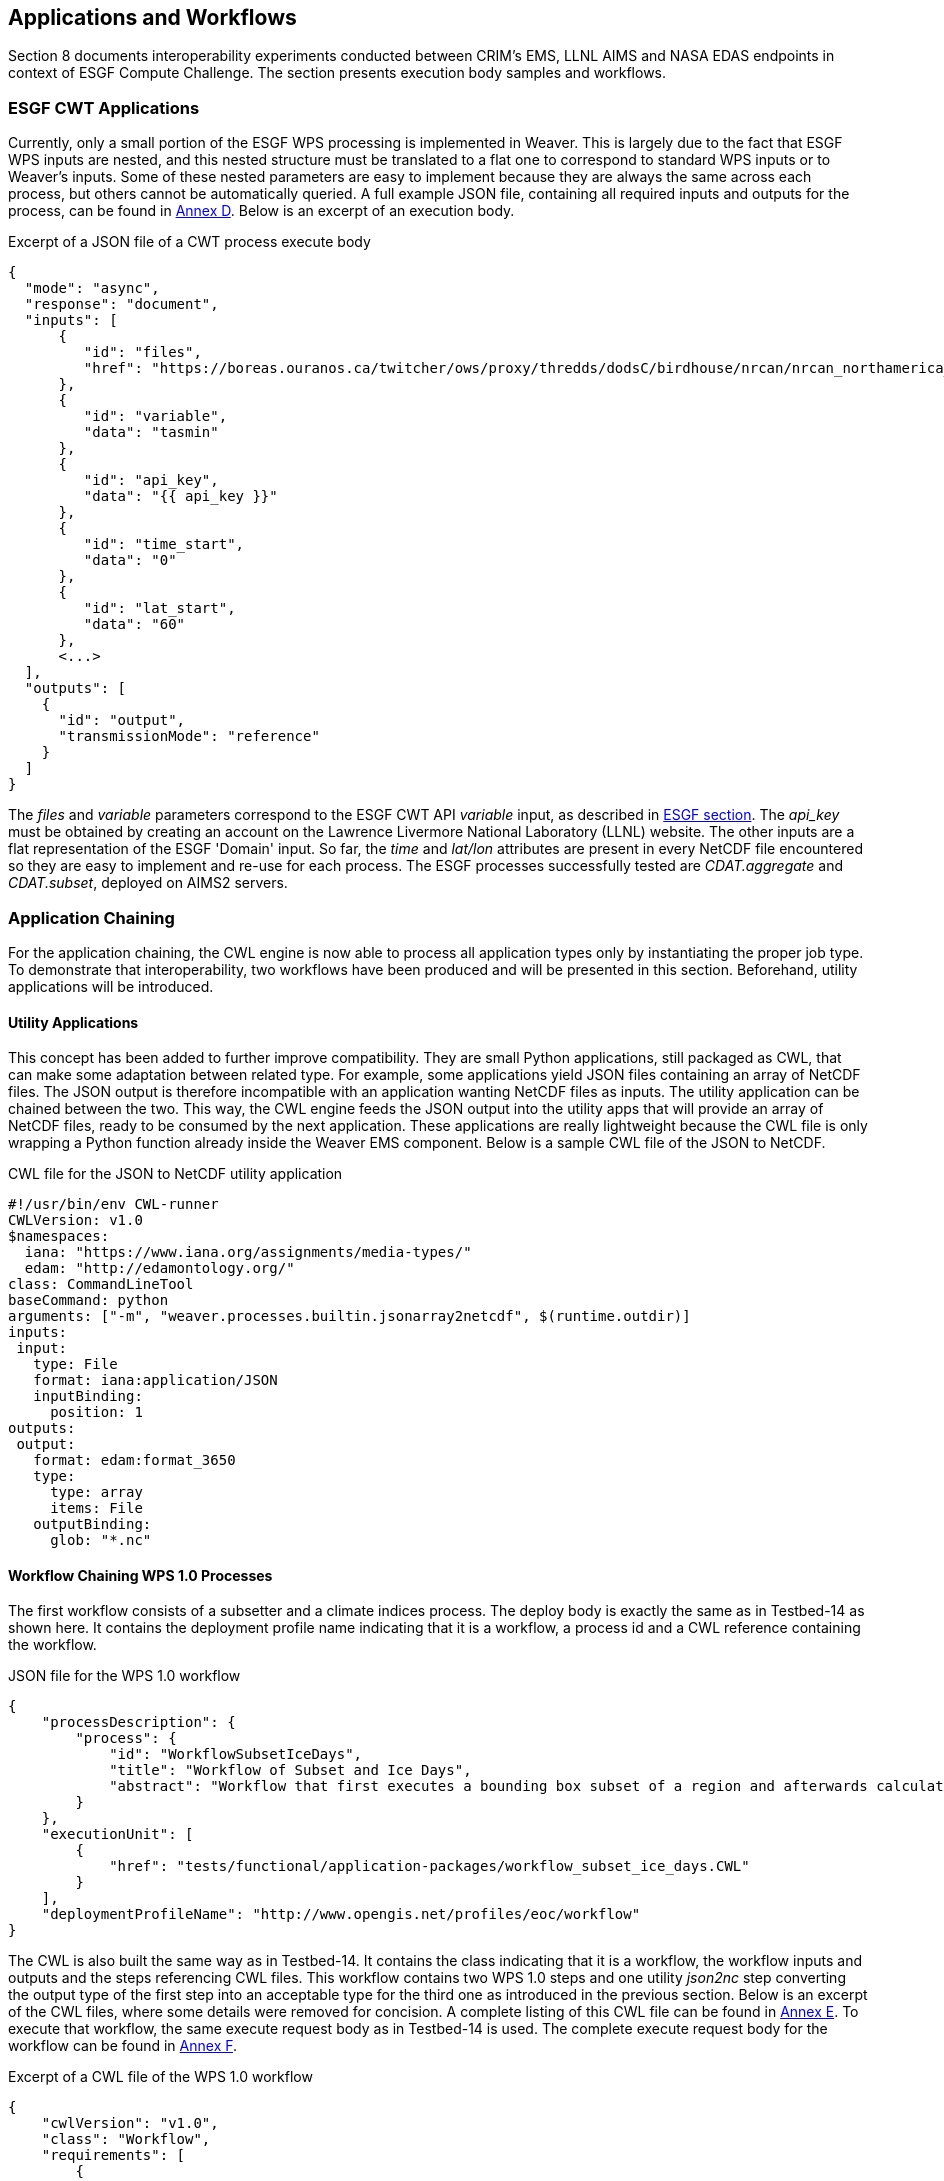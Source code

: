 [[TIEs]]
== Applications and Workflows

Section 8 documents interoperability experiments conducted between CRIM's EMS, LLNL AIMS and NASA EDAS endpoints in context of ESGF Compute Challenge. The section presents execution body samples and workflows.

=== ESGF CWT Applications

Currently, only a small portion of the ESGF WPS processing is implemented in Weaver. This is largely due to the fact that ESGF WPS inputs are nested, and this nested structure must be translated to a flat one to correspond to standard WPS inputs or to Weaver's inputs. Some of these nested parameters are easy to implement because they are always the same across each process, but others cannot be automatically queried. A full example JSON file, containing all required inputs and outputs for the process, can be found in <<JSON_CWT_execute, Annex D>>. Below is an excerpt of an execution body.

.Excerpt of a JSON file of a CWT process execute body
[source,JSON]
----
{
  "mode": "async",
  "response": "document",
  "inputs": [
      {
         "id": "files",
         "href": "https://boreas.ouranos.ca/twitcher/ows/proxy/thredds/dodsC/birdhouse/nrcan/nrcan_northamerica_monthly/tasmin/nrcan_northamerica_monthly_2015_tasmin.nc"
      },
      {
         "id": "variable",
         "data": "tasmin"
      },
      {
         "id": "api_key",
         "data": "{{ api_key }}"
      },
      {
         "id": "time_start",
         "data": "0"
      },
      {
         "id": "lat_start",
         "data": "60"
      },
      <...>
  ],
  "outputs": [
    {
      "id": "output",
      "transmissionMode": "reference"
    }
  ]
}
----

The _files_ and _variable_ parameters correspond to the ESGF CWT API _variable_ input, as described in <<ESGFCompute, ESGF section>>. The _api_key_ must be obtained by creating an account on the Lawrence Livermore National Laboratory (LLNL) website. The other inputs are a flat representation of the ESGF 'Domain' input. So far, the _time_ and _lat/lon_ attributes are present in every NetCDF file encountered so they are easy to implement and re-use for each process. The ESGF processes successfully tested are _CDAT.aggregate_ and _CDAT.subset_, deployed on AIMS2 servers.

=== Application Chaining

For the application chaining, the CWL engine is now able to process all application types only by instantiating the proper job type. To demonstrate that interoperability, two workflows have been produced and will be presented in this section. Beforehand, utility applications will be introduced.

==== Utility Applications

This concept has been added to further improve compatibility. They are small Python applications, still packaged as CWL, that can make some adaptation between related type. For example, some applications yield JSON files containing an array of NetCDF files. The JSON output is therefore incompatible with an application wanting NetCDF files as inputs. The utility application can be chained between the two. This way, the CWL engine feeds the JSON output into the utility apps that will provide an array of NetCDF files, ready to be consumed by the next application. These applications are really lightweight because the CWL file is only wrapping a Python function already inside the Weaver EMS component. Below is a sample CWL file of the JSON to NetCDF.

.CWL file for the JSON to NetCDF utility application
[source,python]
----
#!/usr/bin/env CWL-runner
CWLVersion: v1.0
$namespaces:
  iana: "https://www.iana.org/assignments/media-types/"
  edam: "http://edamontology.org/"
class: CommandLineTool
baseCommand: python
arguments: ["-m", "weaver.processes.builtin.jsonarray2netcdf", $(runtime.outdir)]
inputs:
 input:
   type: File
   format: iana:application/JSON
   inputBinding:
     position: 1
outputs:
 output:
   format: edam:format_3650
   type:
     type: array
     items: File
   outputBinding:
     glob: "*.nc"
----

==== Workflow Chaining WPS 1.0 Processes

The first workflow consists of a subsetter and a climate indices process. The deploy body is exactly the same as in Testbed-14 as shown here. It contains the deployment profile name indicating that it is a workflow, a process id and a CWL reference containing the workflow.

.JSON file for the WPS 1.0 workflow
[source,JSON]
----
{
    "processDescription": {
        "process": {
            "id": "WorkflowSubsetIceDays",
            "title": "Workflow of Subset and Ice Days",
            "abstract": "Workflow that first executes a bounding box subset of a region and afterwards calculates days with ice within the obtained region."
        }
    },
    "executionUnit": [
        {
            "href": "tests/functional/application-packages/workflow_subset_ice_days.CWL"
        }
    ],
    "deploymentProfileName": "http://www.opengis.net/profiles/eoc/workflow"
}
----

The CWL is also built the same way as in Testbed-14. It contains the class indicating that it is a workflow, the workflow inputs and outputs and the steps referencing CWL files. This workflow contains two WPS 1.0 steps and one utility _json2nc_ step converting the output type of the first step into an acceptable type for the third one as introduced in the previous section. Below is an excerpt of the CWL files, where some details were removed for concision. A complete listing of this CWL file can be found in <<JSON_WPS1_workflow, Annex E>>. To execute that workflow, the same execute request body as in Testbed-14 is used. The complete execute request body for the workflow can be found in <<JSON_WPS1_workflow_body, Annex F>>.

.Excerpt of a CWL file of the WPS 1.0 workflow
[source,json]
----
{
    "cwlVersion": "v1.0",
    "class": "Workflow",
    "requirements": [
        {
            "class": "StepInputExpressionRequirement"
        }
    ],
    "inputs": {<...>},
    "outputs": {<...>},
    "steps": {
        "subset": {<...>},
        "json2nc": {<...>},
        "ice_days": {<...>}
    }
}
----

In <<JSON_WPS1_workflow_body, Annex F>>, the _tasmax_ input provides a reference to a required maximum temperature NetCDF file which is shown on the left in the image below. The _lat/lon_ inputs are required as well by the subsetter process, and finally the _freq_ input is mapped to the ice days process. The subsetter performs its task using the provided bounding box, the JSON output is decapsulated by the _json2nc_ step, and the NetCDF file is then fed to the last process which calculates the ice days over the provided region. The result of this workflow on Canada statistically downscaled climate scenarios is shown on the right in the image below.

.Image showing workflow input / output example.
image::images/workflow_sample.png[width=950,align="center"]

==== Workflow Linking two Subsetters of CWT and WPS 1.0 Types

The second workflow has been tried both ways, first subsetting by CWT then by WPS 1.0, and using the opposite order, WPS 1.0 first then feeding the CWT interface. As for the first workflow, the deploy body is unchanged from the previous Testbed (except for the CWL file name) and is omitted here. The first CWL, detailed in <<CWL_WPS1_to_CWT_LLNL_workflow, Annex G>>, shows that the WPS 1.0, _crim_subset_, is linked to the second step, _llnl_subset_, a CWT process executed on the AIMS2 server at LLNL.

The second CWL file, detailed in <<CWL_WPS1_to_CWT_NASA_workflow, Annex H>>, shows the opposite, this time using the CWT interface of the NASA server, _nasa_subset_, to feed the WPS 1.0 process, _crim_subset_. In this workflow, a utility application is also used to convert the file type obtained from the _nasa_subset_ step to a string type required by the _crim_subset_ further supporting the usefulness of these utility applications. The result of subsetting on CMIP6 data is shown on the right in the image below.

.Image showing subsetting of CMIP6 data as processed by CRIM subsetter.
image::images/CMIP6_subset.png[width=950,align="center"]

